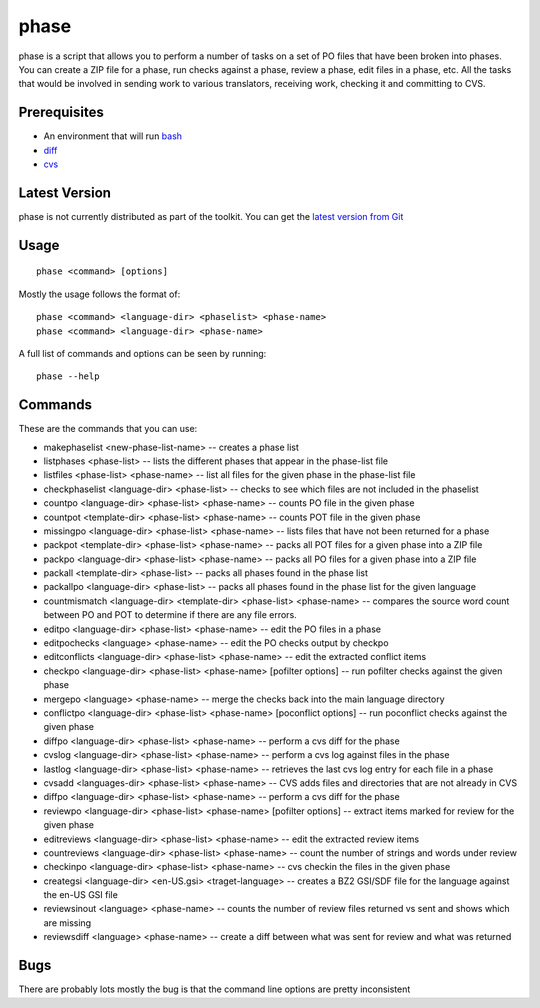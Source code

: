 
.. _pages/toolkit/phase#phase:

phase
*****

phase is a script that allows you to perform a number of tasks on a set of PO files that have been broken into phases.
You can create a ZIP file for a phase, run checks against a phase, review a phase, edit files in a phase, etc.  All
the tasks that would be involved in sending work to various translators, receiving work, checking it and committing to
CVS.

.. _pages/toolkit/phase#prerequisites:

Prerequisites
=============

* An environment that will run `bash <http://linux.die.net/man/1/bash>`_
* `diff <http://linux.die.net/man/1/diff>`_
* `cvs <http://linux.die.net/man/1/cvs>`_

.. _pages/toolkit/phase#latest_version:

Latest Version
==============

phase is not currently distributed as part of the toolkit.  You can get the `latest version from Git <https://raw.github.com/translate/translate/master/tools/phase>`_

.. _pages/toolkit/phase#usage:

Usage
=====

::

  phase <command> [options]

Mostly the usage follows the format of::

  phase <command> <language-dir> <phaselist> <phase-name>
  phase <command> <language-dir> <phase-name>

A full list of commands and options can be seen by running::

  phase --help

.. _pages/toolkit/phase#commands:

Commands
========

These are the commands that you can use:

* makephaselist <new-phase-list-name> -- creates a phase list
* listphases <phase-list> -- lists the different phases that appear in the phase-list file
* listfiles <phase-list> <phase-name> -- list all files for the given phase in the phase-list file
* checkphaselist <language-dir> <phase-list> -- checks to see which files are not included in the phaselist
* countpo <language-dir> <phase-list> <phase-name> -- counts PO file in the given phase
* countpot <template-dir> <phase-list> <phase-name> -- counts POT file in the given phase
* missingpo <language-dir> <phase-list> <phase-name> -- lists files that have not been returned for a phase
* packpot <template-dir> <phase-list> <phase-name> -- packs all POT files for a given phase into a ZIP file
* packpo <language-dir> <phase-list> <phase-name> -- packs all PO files for a given phase into a ZIP file
* packall <template-dir> <phase-list> -- packs all phases found in the phase list
* packallpo <language-dir> <phase-list> -- packs all phases found in the phase list for the given language
* countmismatch <language-dir> <template-dir> <phase-list> <phase-name> -- compares the source word count between PO and POT to determine if there are any file errors.
* editpo <language-dir> <phase-list> <phase-name> -- edit the PO files in a phase
* editpochecks <language> <phase-name> -- edit the PO checks output by checkpo
* editconflicts <language-dir> <phase-list> <phase-name> -- edit the extracted conflict items
* checkpo <language-dir> <phase-list> <phase-name> [pofilter options] -- run pofilter checks against the given phase
* mergepo <language> <phase-name> -- merge the checks back into the main language directory
* conflictpo <language-dir> <phase-list> <phase-name> [poconflict options] -- run poconflict checks against the given phase
* diffpo <language-dir> <phase-list> <phase-name> -- perform a cvs diff for the phase
* cvslog <language-dir> <phase-list> <phase-name> -- perform a cvs log against files in the phase
* lastlog <language-dir> <phase-list> <phase-name> -- retrieves the last cvs log entry for each file in a phase
* cvsadd <languages-dir> <phase-list> <phase-name> -- CVS adds files and directories that are not already in CVS
* diffpo <language-dir> <phase-list> <phase-name> -- perform a cvs diff for the phase
* reviewpo <language-dir> <phase-list> <phase-name> [pofilter options] -- extract items marked for review for the given phase
* editreviews <language-dir> <phase-list> <phase-name> -- edit the extracted review items
* countreviews <language-dir> <phase-list> <phase-name> -- count the number of strings and words under review
* checkinpo <language-dir> <phase-list> <phase-name> -- cvs checkin the files in the given phase
* creategsi <language-dir> <en-US.gsi> <traget-language> -- creates a BZ2 GSI/SDF file for the language against the en-US GSI file
* reviewsinout <language> <phase-name> -- counts the number of review files returned vs sent and shows which are missing
* reviewsdiff <language> <phase-name> -- create a diff between what was sent for review and what was returned

.. _pages/toolkit/phase#bugs:

Bugs
====

There are probably lots mostly the bug is that the command line options are pretty inconsistent
